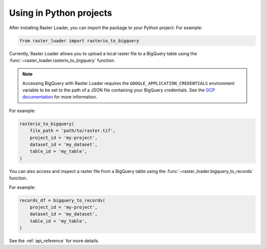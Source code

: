 .. _python:

Using in Python projects
========================

After installing Raster Loader, you can import the package to your Python project. For
example:

.. code-block:: python

   from raster_loader import rasterio_to_bigquery

Currently, Raster Loader allows you to upload a local raster file to a BigQuery table
using the :func:`~raster_loader.rasterio_to_bigquery` function.

.. note::

    Accessing BigQuery with Raster Loader requires the ``GOOGLE_APPLICATION_CREDENTIALS``
    environment variable to be set to the path of a JSON file containing your BigQuery
    credentials. See the `GCP documentation`_ for more information.

For example:

.. code-block:: python

    rasterio_to_bigquery(
        file_path = 'path/to/raster.tif',
        project_id = 'my-project',
        dataset_id = 'my_dataset',
        table_id = 'my_table',
    )

You can also access and inspect a raster file from a BigQuery table using the
:func:`~raster_loader.bigquery_to_records` function.

For example:

.. code-block:: python

    records_df = bigquery_to_records(
        project_id = 'my-project',
        dataset_id = 'my_dataset',
        table_id = 'my_table',
    )

See the :ref:`api_reference` for more details.

.. _`GCP documentation`: https://cloud.google.com/docs/authentication/provide-credentials-adc#local-key
